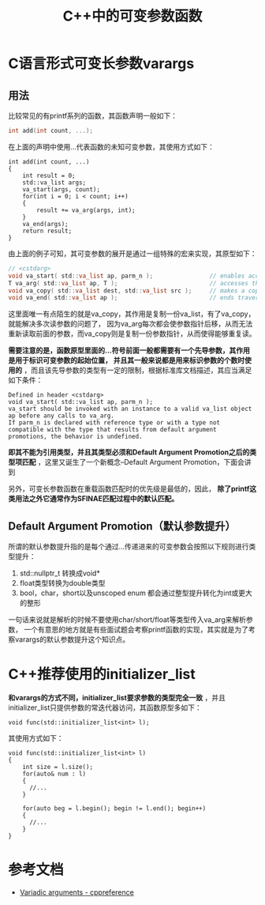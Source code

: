 #+TITLE: C++中的可变参数函数
#+OPTIONS: ^:nil
* C语言形式可变长参数varargs
** 用法
比较常见的有printf系列的函数，其函数声明一般如下：
#+BEGIN_SRC C
  int add(int count, ...);
#+END_SRC

在上面的声明中使用...代表函数的未知可变参数，其使用方式如下：
#+BEGIN_SRC C++
  int add(int count, ...)
  {
      int result = 0;
      std::va_list args;
      va_start(args, count);
      for(int i = 0; i < count; i++)
      {
          result += va_arg(args, int);
      }
      va_end(args);
      return result;
  }
#+END_SRC

由上面的例子可知，其可变参数的展开是通过一组特殊的宏来实现，其原型如下：
#+BEGIN_SRC C
  // <cstdarg>
  void va_start( std::va_list ap, parm_n );                // enables access to variadic function arguments 
  T va_arg( std::va_list ap, T );                          // accesses the next variadic function argument 
  void va_copy( std::va_list dest, std::va_list src );     // makes a copy of the variadic function arguments 
  void va_end( std::va_list ap );                          // ends traversal of the variadic function arguments 
#+END_SRC
这里面唯一有点陌生的就是va_copy，其作用是复制一份va_list，有了va_copy，就能解决多次读参数的问题了，
因为va_arg每次都会使参数指针后移，从而无法重新读取前面的参数，而va_copy则是复制一份参数指针，从而使得能够重复读。

*需要注意的是，函数原型里面的...符号前面一般都需要有一个先导参数，其作用是用于标识可变参数的起始位置， 并且其一般来说都是用来标识参数的个数时使用的* ，而且该先导参数的类型有一定的限制，根据标准库文档描述，其应当满足如下条件：
#+BEGIN_EXAMPLE
  Defined in header <cstdarg>
  void va_start( std::va_list ap, parm_n );
  va_start should be invoked with an instance to a valid va_list object ap before any calls to va_arg.
  If parm_n is declared with reference type or with a type not compatible with the type that results from default argument promotions, the behavior is undefined.
#+END_EXAMPLE
*即其不能为引用类型，并且其类型必须和Default Argument Promotion之后的类型项匹配* ，这里又诞生了一个新概念--Default Argument Promotion，下面会讲到

另外，可变长参数函数在重载函数匹配时的优先级是最低的，因此， *除了printf这类用法之外它通常作为SFINAE匹配过程中的默认匹配。*
** Default Argument Promotion（默认参数提升）
所谓的默认参数提升指的是每个通过...传递进来的可变参数会按照以下规则进行类型提升：
1. std::nullptr_t 转换成void*
2. float类型转换为double类型
3. bool，char，short以及unscoped enum 都会通过整型提升转化为int或更大的整形

一句话来说就是解析的时候不要使用char/short/float等类型传入va_arg来解析参数，
一个有意思的地方就是有些面试题会考察printf函数的实现，其实就是为了考察varargs的默认参数提升这个知识点。

* C++推荐使用的initializer_list
*和varargs的方式不同，initializer_list要求参数的类型完全一致* ，并且initializer_list只提供参数的常迭代器访问，其函数原型多如下：
#+BEGIN_SRC C++
  void func(std::initializer_list<int> l);
#+END_SRC

其使用方式如下：
#+BEGIN_SRC C++
  void func(std::initializer_list<int> l)
  {
      int size = l.size();
      for(auto& num : l)
      {
        //...
      }

      for(auto beg = l.begin(); begin != l.end(); begin++)
      {
        //...
      }
  }
#+END_SRC

* 参考文档
- [[https://zh.cppreference.com/w/cpp/language/variadic_arguments][Variadic arguments - cppreference]]
